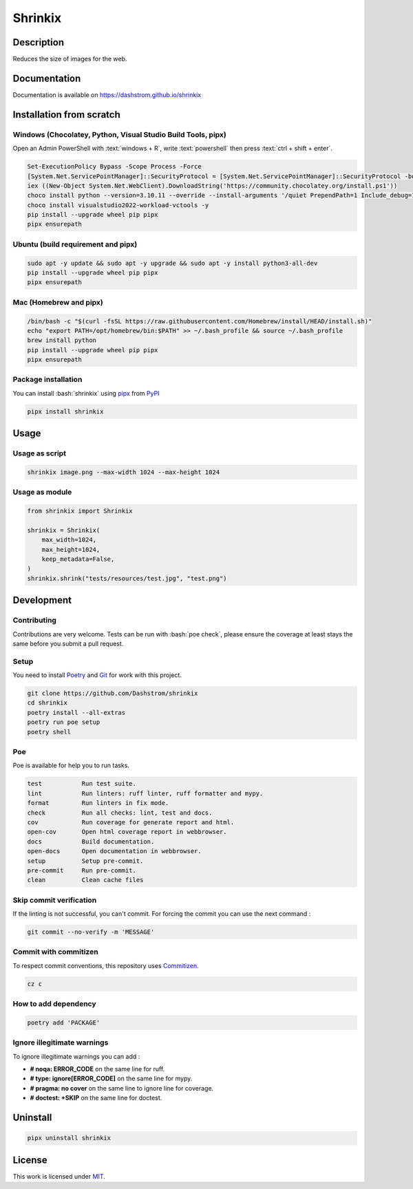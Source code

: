 .. role:: bash(code)
  :language: bash

********
Shrinkix
********

|ci-docs| |ci-lint| |ci-tests| |pypi| |versions| |discord| |license|

.. |ci-docs| image:: https://github.com/Dashstrom/shrinkix/actions/workflows/docs.yml/badge.svg
  :target: https://github.com/Dashstrom/shrinkix/actions/workflows/docs.yml
  :alt: CI : Docs

.. |ci-lint| image:: https://github.com/Dashstrom/shrinkix/actions/workflows/lint.yml/badge.svg
  :target: https://github.com/Dashstrom/shrinkix/actions/workflows/lint.yml
  :alt: CI : Lint

.. |ci-tests| image:: https://github.com/Dashstrom/shrinkix/actions/workflows/tests.yml/badge.svg
  :target: https://github.com/Dashstrom/shrinkix/actions/workflows/tests.yml
  :alt: CI : Tests

.. |pypi| image:: https://img.shields.io/pypi/v/shrinkix.svg
  :target: https://pypi.org/project/shrinkix
  :alt: PyPI : shrinkix

.. |versions| image:: https://img.shields.io/pypi/pyversions/shrinkix.svg
  :target: https://pypi.org/project/shrinkix
  :alt: Python : versions

.. |discord| image:: https://img.shields.io/badge/Discord-dashstrom-5865F2?style=flat&logo=discord&logoColor=white
  :target: https://dsc.gg/dashstrom
  :alt: Discord

.. |license| image:: https://img.shields.io/badge/license-MIT-green.svg
  :target: https://github.com/Dashstrom/shrinkix/blob/main/LICENSE
  :alt: License : MIT

Description
###########

Reduces the size of images for the web.

Documentation
#############

Documentation is available on https://dashstrom.github.io/shrinkix

Installation from scratch
#########################

Windows (Chocolatey, Python, Visual Studio Build Tools, pipx)
*************************************************************

Open an Admin PowerShell with :text:`windows + R`, write :text:`powershell` then press :text:`ctrl + shift + enter`.

..  code-block:: powershell

  Set-ExecutionPolicy Bypass -Scope Process -Force
  [System.Net.ServicePointManager]::SecurityProtocol = [System.Net.ServicePointManager]::SecurityProtocol -bor 3072
  iex ((New-Object System.Net.WebClient).DownloadString('https://community.chocolatey.org/install.ps1'))
  choco install python --version=3.10.11 --override --install-arguments '/quiet PrependPath=1 Include_debug=1 Include_symbols=1 SimpleInstall=1' -y
  choco install visualstudio2022-workload-vctools -y
  pip install --upgrade wheel pip pipx
  pipx ensurepath

Ubuntu (build requirement and pipx)
***********************************

..  code-block:: bash

  sudo apt -y update && sudo apt -y upgrade && sudo apt -y install python3-all-dev
  pip install --upgrade wheel pip pipx
  pipx ensurepath

Mac (Homebrew and pipx)
***********************

..  code-block:: bash

  /bin/bash -c "$(curl -fsSL https://raw.githubusercontent.com/Homebrew/install/HEAD/install.sh)"
  echo "export PATH=/opt/homebrew/bin:$PATH" >> ~/.bash_profile && source ~/.bash_profile
  brew install python
  pip install --upgrade wheel pip pipx
  pipx ensurepath


Package installation
********************

You can install :bash:`shrinkix` using `pipx <https://pipx.pypa.io/stable/>`_
from `PyPI <https://pypi.org/project>`_

..  code-block:: bash

  pipx install shrinkix

Usage
#####

Usage as script
***************

..  code-block:: bash

  shrinkix image.png --max-width 1024 --max-height 1024

Usage as module
***************

..  code-block:: python

  from shrinkix import Shrinkix

  shrinkix = Shrinkix(
      max_width=1024,
      max_height=1024,
      keep_metadata=False,
  )
  shrinkix.shrink("tests/resources/test.jpg", "test.png")

Development
###########

Contributing
************

Contributions are very welcome. Tests can be run with :bash:`poe check`, please
ensure the coverage at least stays the same before you submit a pull request.

Setup
*****

You need to install `Poetry <https://python-poetry.org/docs/#installation>`_
and `Git <https://git-scm.com/book/en/v2/Getting-Started-Installing-Git>`_
for work with this project.

..  code-block:: bash

  git clone https://github.com/Dashstrom/shrinkix
  cd shrinkix
  poetry install --all-extras
  poetry run poe setup
  poetry shell

Poe
********

Poe is available for help you to run tasks.

..  code-block:: text

  test           Run test suite.
  lint           Run linters: ruff linter, ruff formatter and mypy.
  format         Run linters in fix mode.
  check          Run all checks: lint, test and docs.
  cov            Run coverage for generate report and html.
  open-cov       Open html coverage report in webbrowser.
  docs           Build documentation.
  open-docs      Open documentation in webbrowser.
  setup          Setup pre-commit.
  pre-commit     Run pre-commit.
  clean          Clean cache files

Skip commit verification
************************

If the linting is not successful, you can't commit.
For forcing the commit you can use the next command :

..  code-block:: bash

  git commit --no-verify -m 'MESSAGE'

Commit with commitizen
**********************

To respect commit conventions, this repository uses
`Commitizen <https://github.com/commitizen-tools/commitizen?tab=readme-ov-file>`_.

..  code-block:: bash

  cz c

How to add dependency
*********************

..  code-block:: bash

  poetry add 'PACKAGE'

Ignore illegitimate warnings
****************************

To ignore illegitimate warnings you can add :

- **# noqa: ERROR_CODE** on the same line for ruff.
- **# type: ignore[ERROR_CODE]** on the same line for mypy.
- **# pragma: no cover** on the same line to ignore line for coverage.
- **# doctest: +SKIP** on the same line for doctest.

Uninstall
#########

..  code-block:: bash

  pipx uninstall shrinkix

License
#######

This work is licensed under `MIT <https://github.com/Dashstrom/shrinkix/blob/main/LICENSE>`_.
